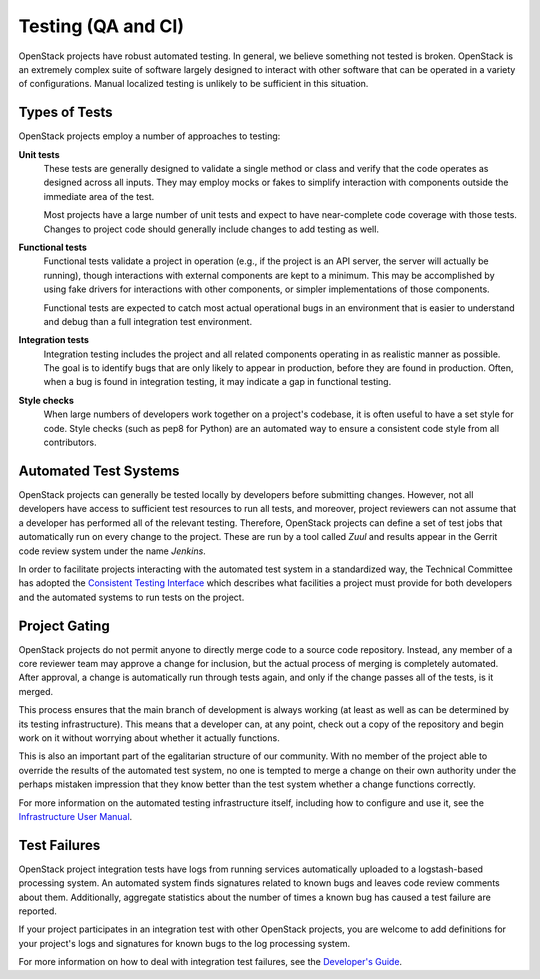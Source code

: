 =====================
 Testing (QA and CI)
=====================

OpenStack projects have robust automated testing.  In general, we
believe something not tested is broken.  OpenStack is an extremely
complex suite of software largely designed to interact with other
software that can be operated in a variety of configurations.
Manual localized testing is unlikely to be sufficient in this
situation.

Types of Tests
==============

OpenStack projects employ a number of approaches to testing:

**Unit tests**
  These tests are generally designed to validate a single method or
  class and verify that the code operates as designed across all
  inputs.  They may employ mocks or fakes to simplify interaction with
  components outside the immediate area of the test.

  Most projects have a large number of unit tests and expect to have
  near-complete code coverage with those tests.  Changes to project
  code should generally include changes to add testing as well.

**Functional tests**
  Functional tests validate a project in operation (e.g., if the
  project is an API server, the server will actually be running),
  though interactions with external components are kept to a minimum.
  This may be accomplished by using fake drivers for interactions with
  other components, or simpler implementations of those components.

  Functional tests are expected to catch most actual operational bugs
  in an environment that is easier to understand and debug than a full
  integration test environment.

**Integration tests**
  Integration testing includes the project and all related components
  operating in as realistic manner as possible.  The goal is to
  identify bugs that are only likely to appear in production, before
  they are found in production.  Often, when a bug is found in
  integration testing, it may indicate a gap in functional testing.

**Style checks**
  When large numbers of developers work together on a project's
  codebase, it is often useful to have a set style for code.  Style
  checks (such as pep8 for Python) are an automated way to ensure a
  consistent code style from all contributors.

Automated Test Systems
======================

OpenStack projects can generally be tested locally by developers
before submitting changes.  However, not all developers have access to
sufficient test resources to run all tests, and moreover, project
reviewers can not assume that a developer has performed all of the
relevant testing.  Therefore, OpenStack projects can define a set of
test jobs that automatically run on every change to the project.
These are run by a tool called *Zuul* and results appear in the
Gerrit code review system under the name *Jenkins*.

In order to facilitate projects interacting with the automated test
system in a standardized way, the Technical Committee has adopted the
`Consistent Testing Interface
<https://governance.openstack.org/tc/reference/project-testing-interface.html>`_
which describes what facilities a project must provide for both
developers and the automated systems to run tests on the project.

Project Gating
==============

.. TODO: link to core reviewer guidelines

OpenStack projects do not permit anyone to directly merge code to a
source code repository.  Instead, any member of a core reviewer team
may approve a change for inclusion, but the actual process of merging
is completely automated.  After approval, a change is automatically
run through tests again, and only if the change passes all of the
tests, is it merged.

This process ensures that the main branch of development is always
working (at least as well as can be determined by its testing
infrastructure).  This means that a developer can, at any point, check
out a copy of the repository and begin work on it without worrying
about whether it actually functions.

This is also an important part of the egalitarian structure of our
community.  With no member of the project able to override the results
of the automated test system, no one is tempted to merge a change on
their own authority under the perhaps mistaken impression that they
know better than the test system whether a change functions correctly.

For more information on the automated testing infrastructure itself,
including how to configure and use it, see the `Infrastructure User
Manual <http://docs.openstack.org/infra/manual/>`_.

Test Failures
=============

OpenStack project integration tests have logs from running services
automatically uploaded to a logstash-based processing system.  An
automated system finds signatures related to known bugs and leaves
code review comments about them.  Additionally, aggregate statistics
about the number of times a known bug has caused a test failure are
reported.

If your project participates in an integration test with other
OpenStack projects, you are welcome to add definitions for your
project's logs and signatures for known bugs to the log processing
system.

For more information on how to deal with integration test failures,
see the `Developer's Guide
<http://docs.openstack.org/infra/manual/developers.html#automated-testing>`_.
